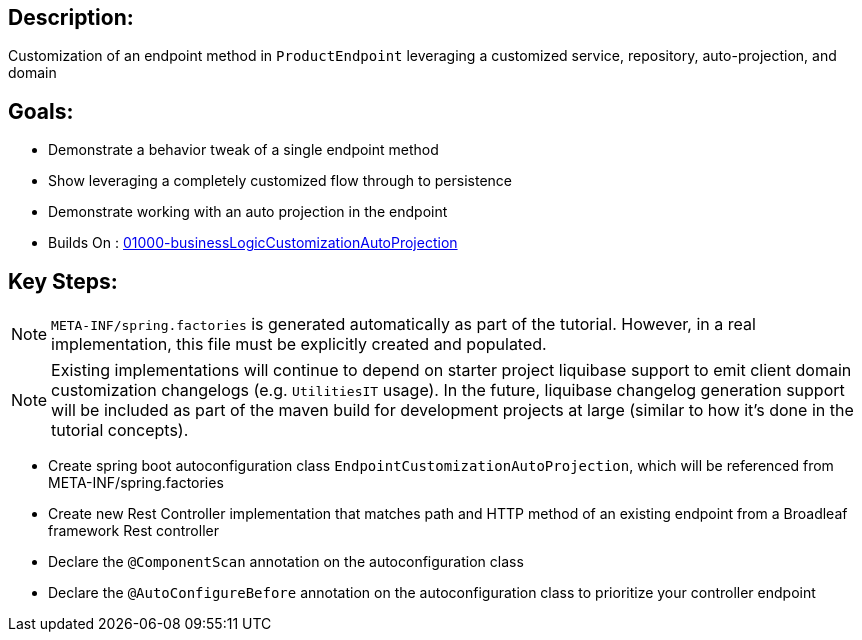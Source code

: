 :icons: font
:source-highlighter: prettify
:doctype: book
ifdef::env-github[]
:tip-caption: :bulb:
:note-caption: :information_source:
:important-caption: :heavy_exclamation_mark:
:caution-caption: :fire:
:warning-caption: :warning:
endif::[]

== Description:

Customization of an endpoint method in `ProductEndpoint` leveraging a customized service, repository, auto-projection, and domain

== Goals:

- Demonstrate a behavior tweak of a single endpoint method
- Show leveraging a completely customized flow through to persistence
- Demonstrate working with an auto projection in the endpoint
- Builds On : xref:concepts/01000-businessLogicCustomizationAutoProjection/README.adoc[01000-businessLogicCustomizationAutoProjection]

== Key Steps:

[NOTE]
====
`META-INF/spring.factories` is generated automatically as part of the tutorial. However, in a real implementation, this file must be explicitly created and populated.
====

[NOTE]
====
Existing implementations will continue to depend on starter project liquibase support to emit client domain customization changelogs (e.g. `UtilitiesIT` usage). In the future, liquibase changelog generation support will be included as part of the maven build for development projects at large (similar to how it's done in the tutorial concepts).
====

- Create spring boot autoconfiguration class `EndpointCustomizationAutoProjection`, which will be referenced from META-INF/spring.factories
- Create new Rest Controller implementation that matches path and HTTP method of an existing endpoint from a Broadleaf framework Rest controller
- Declare the `@ComponentScan` annotation on the autoconfiguration class
- Declare the `@AutoConfigureBefore` annotation on the autoconfiguration class to prioritize your controller endpoint

